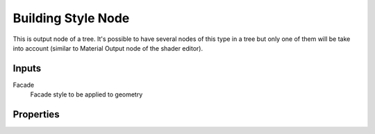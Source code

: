 ===================
Building Style Node
===================

This is output node of a tree. It's possible to have several nodes of this
type in a tree but only one of them will be take into account (similar to
Material Output node of the shader editor).

Inputs
------

Facade
  Facade style to be applied to geometry

Properties
----------

